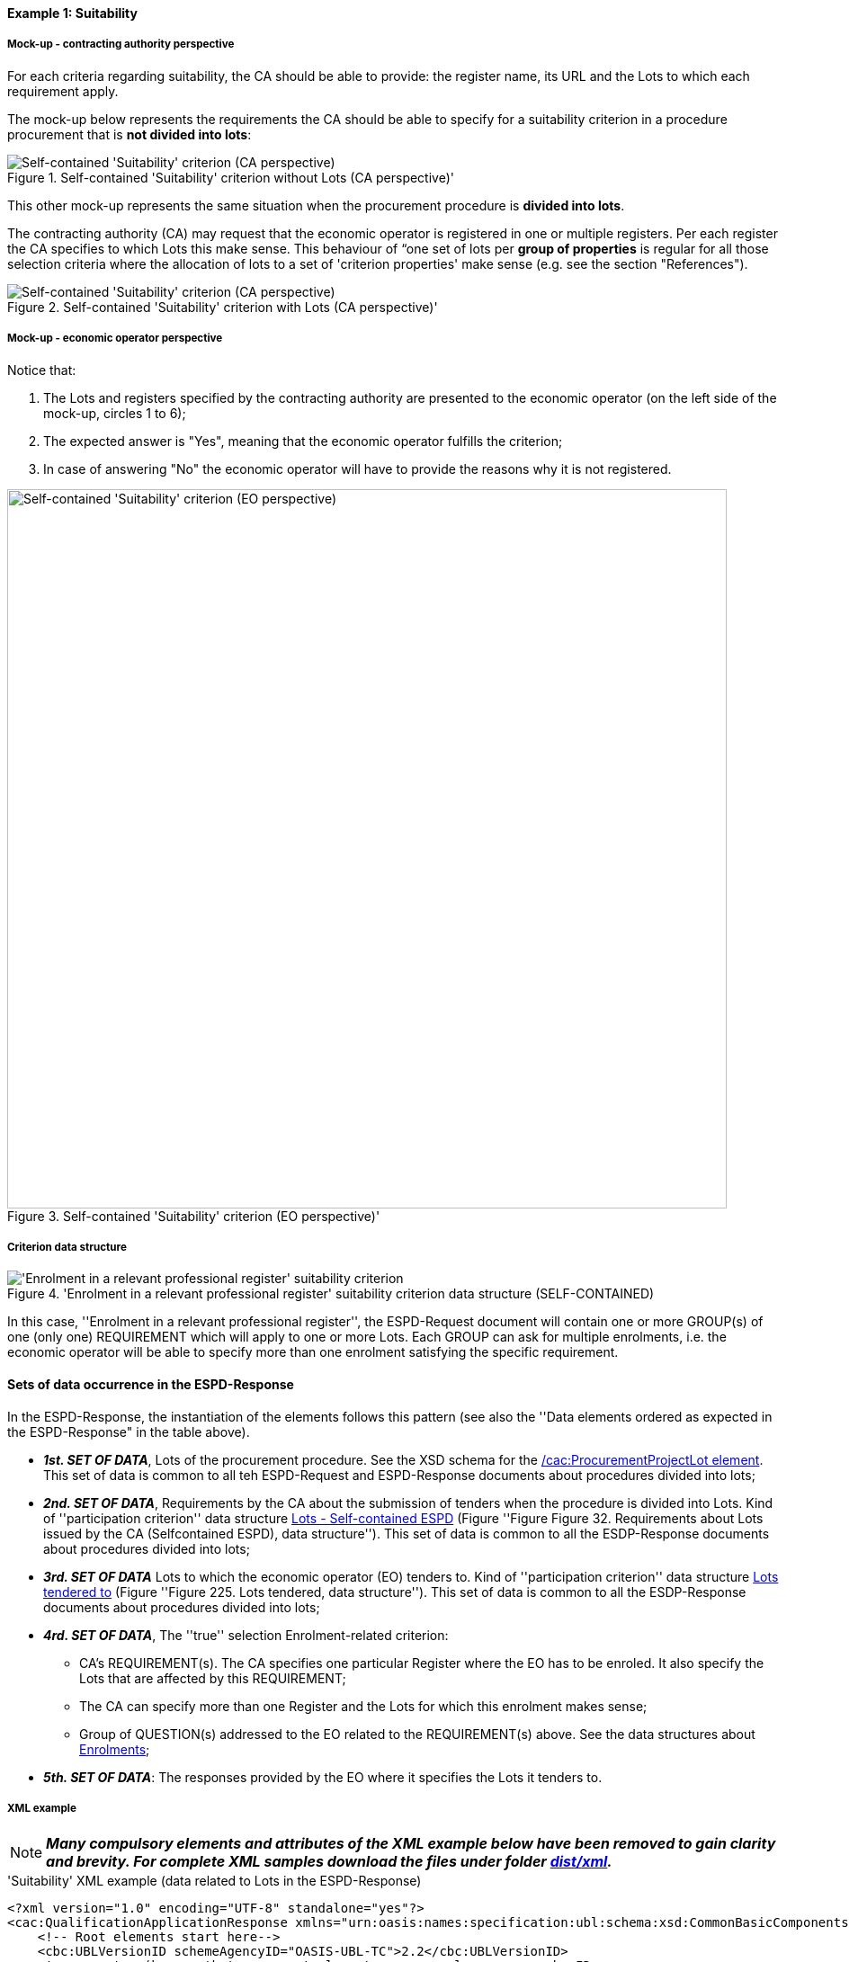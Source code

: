 
==== Example 1: Suitability

===== Mock-up - contracting authority perspective

For each criteria regarding suitability, the CA should be able to provide: the register name, its URL and the Lots to which each requirement apply.

The mock-up below represents the requirements the CA should be able to specify for a suitability criterion in a procedure procurement that is *not divided into lots*:

.Self-contained 'Suitability' criterion without Lots (CA perspective)'
image::Self-contained_Suitability_NOLOTS_CA_mockup.png[Self-contained 'Suitability' criterion (CA perspective), alt="Self-contained 'Suitability' criterion (CA perspective)", align="center"]

This other mock-up represents the same situation when the procurement procedure is *divided into lots*.

The contracting authority (CA) may request that the economic operator is registered in one or multiple registers. Per each register the CA specifies to which Lots this make sense. This behaviour of “one set of lots per *group of properties* is regular for all those selection criteria where the allocation of lots to a set of 'criterion properties' make sense (e.g. see the section "References").

.Self-contained 'Suitability' criterion with Lots (CA perspective)'
image::Self-contained_Suitability_LOTS_CA_mockup.png[Self-contained 'Suitability' criterion (CA perspective), alt="Self-contained 'Suitability' criterion (CA perspective)", align="center"]

===== Mock-up - economic operator perspective

Notice that:

. The Lots and registers specified by the contracting authority are presented to the economic operator (on the left side of the mock-up, circles 1 to 6);

. The expected answer is "Yes", meaning that the economic operator fulfills the criterion;

. In case of answering "No" the economic operator will have to provide the reasons why it is not registered.

.Self-contained 'Suitability' criterion (EO perspective)'
image::Self-contained_Suitability_LOTS_EO_mockup.png[Self-contained 'Suitability' criterion (EO perspective), alt="Self-contained 'Suitability' criterion (EO perspective)", width="800" align="center"]

===== Criterion data structure

.'Enrolment in a relevant professional register' suitability criterion data structure (SELF-CONTAINED)
image::Selfcontained_Suitability_Enrolment_Data_Structure.png['Enrolment in a relevant professional register' suitability criterion, alt="'Enrolment in a relevant professional register' suitability criterion",align="center"]

In this case, ''Enrolment in a relevant professional register'', the ESPD-Request
document will contain one or more GROUP(s) of one (only one) REQUIREMENT which will apply to one or more Lots. Each GROUP
can ask for multiple enrolments, i.e. the economic operator will be able to specify more than one enrolment satisfying
the specific requirement.

==== Sets of data occurrence in the ESPD-Response

In the ESPD-Response, the instantiation of the elements follows this pattern (see also the
''Data elements ordered as expected in the ESPD-Response" in the table above).

* *_1st. SET OF DATA_*, Lots of the procurement procedure. See the XSD schema for the link:#viii-2-espd-request-xsd-schema[/cac:ProcurementProjectLot element]. This set of data is common to all teh ESPD-Request and ESPD-Response documents about procedures divided into lots;
* *_2nd. SET OF DATA_*, Requirements by the CA about the submission of tenders when the procedure is divided into Lots.
Kind of ''participation criterion'' data structure link:l#iii-11-lots-self-contained-espd[Lots - Self-contained ESPD] (Figure ''Figure Figure 32. Requirements about Lots issued by the CA (Selfcontained ESPD), data structure'').
This set of data is common to all the ESDP-Response documents about procedures divided into lots;
* *_3rd. SET OF DATA_* Lots to which the economic operator (EO) tenders to. Kind of ''participation criterion'' data structure
link:#lots-economic-operator-perspective[Lots tendered to] (Figure ''Figure 225. Lots tendered, data structure'').
This set of data is common to all the ESDP-Response documents about procedures divided into lots;
* *_4rd. SET OF DATA_*, The ''true'' selection Enrolment-related criterion:
  ** CA's REQUIREMENT(s). The CA specifies one particular Register where the EO has to be enroled. It also specify the Lots
  that are affected by this REQUIREMENT;
  ** The CA can specify more than one Register and the Lots for which this enrolment makes sense;
  ** Group of QUESTION(s) addressed to the EO related to the REQUIREMENT(s) above. See the data structures about link:#data-structure-enrolments-self-contained[Enrolments];

* *_5th. SET OF DATA_*: The responses provided by the EO where it specifies the Lots it tenders to.

===== XML example

[NOTE]
====
*_Many compulsory elements and attributes of the XML example below have been removed to gain clarity and brevity. For
complete XML samples download the files under folder
link:https://github.com/ESPD/ESPD-EDM/tree/2.1.0/docs/src/main/asciidoc/dist/xml[dist/xml]._*

====

.'Suitability' XML example (data related to Lots in the ESPD-Response)
[source,xml]
----
<?xml version="1.0" encoding="UTF-8" standalone="yes"?>
<cac:QualificationApplicationResponse xmlns="urn:oasis:names:specification:ubl:schema:xsd:CommonBasicComponents-2" ... etc. -->
    <!-- Root elements start here-->
    <cbc:UBLVersionID schemeAgencyID="OASIS-UBL-TC">2.2</cbc:UBLVersionID>
    <!-- ... etc. (beware that some root elements are compulsory, e.g. cbc:ID -->
    <!-- Main aggregate components -->
    <cac:ContractingParty> ... </cac:ContractingParty>
    <cac:EconomicOperatorParty> ... </cac:EconomicOperatorParty>
    <cac:ProcurementProject>...</cac:ProcurementProject>
    <!-- Root elements end here -->

    <!-- *FIRST SET OF DATA RELATED TO LOTS!* -->
    <!-- In this example the CA informs that the Procurement Procedure is divided into three Lots -->
    <!-- Only the IDs are truly necessary, but the CA is free to provide any other additional data -->

    <cac:ProcurementProjectLot>
         <cbc:ID schemeAgencyID="EU-COM-GROW">Lot1</cbc:ID>
    </cac:ProcurementProjectLot>
    <cac:ProcurementProjectLot>
         <cbc:ID schemeAgencyID="EU-COM-GROW">Lot2</cbc:ID>
    </cac:ProcurementProjectLot>
    <cac:ProcurementProjectLot>
         <cbc:ID schemeAgencyID="EU-COM-GROW">Lot3</cbc:ID>
    </cac:ProcurementProjectLot>
    <cac:ProcurementProjectLot>
         <cbc:ID schemeAgencyID="EU-COM-GROW">Lot4</cbc:ID>
    </cac:ProcurementProjectLot>
    <cac:ProcurementProjectLot>
         <cbc:ID schemeAgencyID="EU-COM-GROW">Lot5</cbc:ID>
    </cac:ProcurementProjectLot>
    <cac:ProcurementProjectLot>
         <cbc:ID schemeAgencyID="EU-COM-GROW">Lot6</cbc:ID>
    </cac:ProcurementProjectLot>
    <cac:ProcurementProjectLot>
         <cbc:ID schemeAgencyID="EU-COM-GROW">Lot7</cbc:ID>
    </cac:ProcurementProjectLot>


    <!-- *2nd. SET OF DATA RELATED TO LOTS: CA's Requirements concerning the submission of tenders when a procedure is divided into Lots.
         This is currently modelled as a kind of 'participation' criterion, however UBL-2.2 has a specific different treatment of these information requirements (see the `cac:LotDistribution` element)
         This issue will be reviewed in future versions of the ESPD-EDM. For version 2.1 it is necessary to use this Criterion data structure.
        *Please do not use the UBL-2.2 `cac:LotDistribution` for the time being, as it does not catter for the specification of the type of submission as a code, which is required in the ESPD-EDM. *
        *Beware* that the data provided by the CA needs to be coherent, e.g. the Maximun number of lots that may be awarded to one tenderer
        (2 in this example) cannot be greater than the number of Lots into which this procedure is divided, nor than the value of the Maximum number of
        lots or with the code assigned to the field "Tenders may be submitted for" (LOT_ALL) in this case).
    -->

    <cac:TenderingCriterion>
        <cbc:ID schemeID="CriteriaTaxonomy" schemeAgencyID="EU-COM-GROW" schemeVersionID="2.1.0">6a21c421-5c1e-46f4-9762-116fbcd33097</cbc:ID>
        <cbc:CriterionTypeCode listID="CriteriaTypeCode" listAgencyID="EU-COM-GROW" listVersionID="2.1.0">CRITERION.OTHER.CA_DATA.LOTS_SUBMISSION</cbc:CriterionTypeCode>
        <cbc:Name>CA Lots</cbc:Name>
        <cbc:Description>Please take into account the following requirements regarding the lots of this procurement procedure:</cbc:Description>
        <cac:TenderingCriterionPropertyGroup>
            <cbc:ID schemeAgencyID="EU-COM-GROW" schemeVersionID="2.1.0">03cff8d1-4d22-4435-82fa-d6361af84be6</cbc:ID>
            <cbc:PropertyGroupTypeCode listID="PropertyGroupType" listAgencyID="EU-COM-GROW" listVersionID="2.1.0">ON*</cbc:PropertyGroupTypeCode>
            <cac:TenderingCriterionProperty>
                <cbc:ID schemeID="CriteriaTaxonomy" schemeAgencyID="EU-COM-GROW" schemeVersionID="2.1.0">f8804fa9-81b7-4f3a-a500-d9e49a4f1efe</cbc:ID>
                <cbc:Description>Tenders may be submitted for</cbc:Description>
                <cbc:TypeCode listID="CriterionElementType" listAgencyID="EU-COM-GROW" listVersionID="2.1.0">REQUIREMENT</cbc:TypeCode>
                <cbc:ValueDataTypeCode listID="ResponseDataType" listAgencyID="EU-COM-GROW" listVersionID="2.1.0">CODE</cbc:ValueDataTypeCode>
                <cbc:ExpectedCode listID="BidType" listAgencyID="EU-COM-GROW" listVersionID="1.0">LOT_ALL</cbc:ExpectedCode>
            </cac:TenderingCriterionProperty>
            <cac:TenderingCriterionProperty>
                <cbc:ID schemeID="CriteriaTaxonomy" schemeAgencyID="EU-COM-GROW" schemeVersionID="2.1.0">3191b16a-37d5-48c5-88b1-8012639d24a4</cbc:ID>
                <cbc:Description>Maximum number of lots</cbc:Description>
                <cbc:TypeCode listID="CriterionElementType" listAgencyID="EU-COM-GROW" listVersionID="2.1.0">REQUIREMENT</cbc:TypeCode>
                <cbc:ValueDataTypeCode listID="ResponseDataType" listAgencyID="EU-COM-GROW" listVersionID="2.1.0">QUANTITY_INTEGER</cbc:ValueDataTypeCode>
                <cbc:ExpectedValueNumeric>7</cbc:ExpectedValueNumeric>
            </cac:TenderingCriterionProperty>
            <cac:TenderingCriterionProperty>
                <cbc:ID schemeID="CriteriaTaxonomy" schemeAgencyID="EU-COM-GROW" schemeVersionID="2.1.0">2a11f2ef-3fa8-460f-9cb9-869af94926be</cbc:ID>
                <cbc:Description>Maximum number of lots that may be awarded to one tenderer</cbc:Description>
                <cbc:TypeCode listID="CriterionElementType" listAgencyID="EU-COM-GROW" listVersionID="2.1.0">REQUIREMENT</cbc:TypeCode>
                <cbc:ValueDataTypeCode listID="ResponseDataType" listAgencyID="EU-COM-GROW" listVersionID="2.1.0">QUANTITY_INTEGER</cbc:ValueDataTypeCode>
                <cbc:ExpectedValueNumeric>2</cbc:ExpectedValueNumeric>
            </cac:TenderingCriterionProperty>
        </cac:TenderingCriterionPropertyGroup>
    </cac:TenderingCriterion>

       <!-- *3rd. SET OF DATA RELATED TO LOTS: Lots to which the EO tenders to.*
           The next criterion data structure is not a 'true' Criterion. It is used by the Economic Operator to specify to which Lots it tenders to.
           In this example, the EO tenders to two lots, Lot1 and Lot3 (see the EO responses to complete the understanding of this. Thus, the first QUESTION
           (identified as a71cad4a-3b01-4dcb-9589-fc581cd25b13) will be used by a cac:TenderingCriterionResponse containing a "collection" of two cac:ResponseValues
           connected to the QUESTION via its identifier (i.e., the cac:TenderingCriterionResponse/cbc:ValidatedCriterionPropertyID value will be 'a71cad4a-3b01-4dcb-9589-fc581cd25b13').
       -->

       <cac:TenderingCriterion>
           <cbc:ID schemeID="CriteriaTaxonomy" schemeAgencyID="EU-COM-GROW" schemeVersionID="2.1.0">8b9700b7-b13c-41e6-a220-6bbf8d5fab31</cbc:ID>
           <cbc:CriterionTypeCode listID="CriteriaTypeCode" listAgencyID="EU-COM-GROW" listVersionID="2.1.0">CRITERION.OTHER.EO_DATA.LOTS_TENDERED</cbc:CriterionTypeCode>
           <cbc:Name>Lots the EO tenders to</cbc:Name>
           <cbc:Description>Where applicable, indication of the lot(s) for which the economic operator wishes to tender</cbc:Description>
           <cac:TenderingCriterionPropertyGroup>
               <cbc:ID schemeAgencyID="EU-COM-GROW" schemeVersionID="2.1.0">289f39b3-2a15-421a-8050-a29858031f35</cbc:ID>
               <cbc:PropertyGroupTypeCode listID="PropertyGroupType" listAgencyID="EU-COM-GROW" listVersionID="2.1.0">ON*</cbc:PropertyGroupTypeCode>
                <cac:TenderingCriterionProperty>
                   <cbc:ID schemeID="CriteriaTaxonomy" schemeAgencyID="EU-COM-GROW" schemeVersionID="2.1.0">a71cad4a-3b01-4dcb-9589-fc581cd25b13</cbc:ID>
                   <cbc:Description>Lot Ids</cbc:Description>
                   <cbc:TypeCode listID="CriterionElementType" listAgencyID="EU-COM-GROW" listVersionID="2.1.0">QUESTION</cbc:TypeCode>
                   <!--
                       The semantisation of the identifier as "LOT_IDENTIFIER" can be used by software applications to expect a collection of identifiers of Lots,
                       i.e. several `cac:ResponseValue` linked to this QUESTION identifier (in this case to the UUID a71cad4a-3b01-4dcb-9589-fc581cd25b13).
                   -->
                   <cbc:ValueDataTypeCode listID="ResponseDataType" listAgencyID="EU-COM-GROW" listVersionID="2.1.0">LOT_IDENTIFIER</cbc:ValueDataTypeCode>
               </cac:TenderingCriterionProperty>
           </cac:TenderingCriterionPropertyGroup>
           <cac:TenderingCriterionPropertyGroup>
               <cbc:ID schemeAgencyID="EU-COM-GROW" schemeVersionID="2.1.0">7458d42a-e581-4640-9283-34ceb3ad4345</cbc:ID>
               <cbc:PropertyGroupTypeCode listID="PropertyGroupType" listAgencyID="EU-COM-GROW" listVersionID="2.1.0">ON*</cbc:PropertyGroupTypeCode>
               <cac:TenderingCriterionProperty>
                   <cbc:ID schemeID="CriteriaTaxonomy" schemeAgencyID="EU-COM-GROW" schemeVersionID="2.1.0">954b1d3a-46c1-4d5f-8047-fd285443c6c0</cbc:ID>
                   <cbc:Description>Is this information available electronically?</cbc:Description>
                   <cbc:TypeCode listID="CriterionElementType" listAgencyID="EU-COM-GROW" listVersionID="2.1.0">QUESTION</cbc:TypeCode>
                   <cbc:ValueDataTypeCode listID="ResponseDataType" listAgencyID="EU-COM-GROW" listVersionID="2.1.0">INDICATOR</cbc:ValueDataTypeCode>
               </cac:TenderingCriterionProperty>

               <cac:SubsidiaryTenderingCriterionPropertyGroup>
                   <cbc:ID schemeAgencyID="EU-COM-GROW" schemeVersionID="2.1.0">41dd2e9b-1bfd-44c7-93ee-56bd74a4334b</cbc:ID>
                   <cbc:PropertyGroupTypeCode listID="PropertyGroupType" listAgencyID="EU-COM-GROW" listVersionID="2.1.0">ONTRUE</cbc:PropertyGroupTypeCode>
                   <cac:TenderingCriterionProperty>
                       <cbc:ID schemeID="CriteriaTaxonomy" schemeAgencyID="EU-COM-GROW" schemeVersionID="2.1.0">3b1af1a3-14e8-4b26-8d2e-355a8189fcf2</cbc:ID>
                       <cbc:Description>Evidence supplied</cbc:Description>
                       <cbc:TypeCode listID="CriterionElementType" listAgencyID="EU-COM-GROW" listVersionID="2.1.0">QUESTION</cbc:TypeCode>
                       <cbc:ValueDataTypeCode listID="ResponseDataType" listAgencyID="EU-COM-GROW" listVersionID="2.1.0">EVIDENCE_IDENTIFIER</cbc:ValueDataTypeCode>
                   </cac:TenderingCriterionProperty>
               </cac:SubsidiaryTenderingCriterionPropertyGroup>
           </cac:TenderingCriterionPropertyGroup>
       </cac:TenderingCriterion>


    <!-- *4th. SET OF DATA RELATED TO LOTS: The ''true'' Selection Criterion. * -->
    <!-- List of Lots affected by one criterion GROUP of REQUIREMENT(s), i.e. the REQUIREMENT(s) related to one Register plus these particular REQUIREMENTs and QUESTIONs -->
    <!-- In this example only two Registers (REQUIREMENTs) are mentioned, the first one affects Lots 1, 2, 4 and 5. The second one affects Lots 3,6 and 7 -->
    <!-- The responses of the EO will be coherent with these REQUIREMENTs. -->

    <cac::TenderingCriterion>
        <cbc:ID schemeID="CriteriaTaxonomy" schemeAgencyID="EU-COM-GROW" schemeVersionID="2.0.2">6ee55a59-6adb-4c3a-b89f-e62a7ad7be7f</cbc:ID>
        <cbc:CriterionTypeCode listID="CriteriaTypeCode" listAgencyID="EU-COM-GROW" listVersionID="2.0.2">CRITERION.SELECTION.SUITABILITY.PROFESSIONAL_REGISTER_ENROLMENT</cbc:CriterionTypeCode>
        <cbc:Name>Enrolment in a relevant professional register</cbc:Name>
        <cbc:Description>It is enrolled in relevant professional registers ...</cbc:Description>
        <cac::Legislation> ... </cac::Legislation>
        <cac::TenderingCriterionPropertyGroup>
            <cac::TenderingCriterionProperty> <Description>Lots the requirement apply to</Description><!-- ... etc. --> </cac::TenderingCriterionProperty>
            <!-- This will be used for Lot1 -->
            <cac::TenderingCriterionProperty>
                <cbc:ID schemeID="CriteriaTaxonomy" schemeAgencyID="EU-COM-GROW" schemeVersionID="2.0.2">47d211d9-e933-4d93-b4d7-f45d46a6e83e</cbc:ID>
                <cbc:Description>Lot ID</cbc:Description>
                <cbc:TypeCode listID="CriterionElementType" listAgencyID="EU-COM-GROW" listVersionID="2.0.2">REQUIREMENT</cbc:TypeCode>
                <cbc:ValueDataTypeCode listID="ResponseDataType" listAgencyID="EU-COM-GROW" listVersionID="2.0.2">LOT_IDENTIFIER</cbc:ValueDataTypeCode>
                <cbc:ExpectedID schemeAgencyID="EU-COM-GROW">Lot1</cbc:ExpectedID>
            </cac::TenderingCriterionProperty>
            <!-- This will be used for Lot2 -->
            <cac::TenderingCriterionProperty>
                <cbc:ID schemeID="CriteriaTaxonomy" schemeAgencyID="EU-COM-GROW" schemeVersionID="2.0.2">47d211d9-e933-4d93-b4d7-f45d46a6e83e</cbc:ID>
                <cbc:Description>LotIDs</cbc:Description>
                <cbc:TypeCode listID="CriterionElementType" listAgencyID="EU-COM-GROW" listVersionID="2.0.2">REQUIREMENT</cbc:TypeCode>
                <cbc:ValueDataTypeCode listID="ResponseDataType" listAgencyID="EU-COM-GROW" listVersionID="2.0.2">LOT_IDENTIFIER</cbc:ValueDataTypeCode>
                <cbc:ExpectedID schemeAgencyID="EU-COM-GROW">Lot2</cbc:ExpectedID>
            </cac::TenderingCriterionProperty>
            <!-- This will be used for Lot4 -->
            <cac::TenderingCriterionProperty>
                <cbc:ID schemeID="CriteriaTaxonomy" schemeAgencyID="EU-COM-GROW" schemeVersionID="2.0.2">6f7c51c2-c2ac-47f2-9c7d-af9be815404a</cbc:ID>
                <cbc:Description>LotIDs</cbc:Description>
                <cbc:TypeCode listID="CriterionElementType" listAgencyID="EU-COM-GROW" listVersionID="2.0.2">REQUIREMENT</cbc:TypeCode>
                <cbc:ValueDataTypeCode listID="ResponseDataType" listAgencyID="EU-COM-GROW" listVersionID="2.0.2">LOT_IDENTIFIER</cbc:ValueDataTypeCode>
                <cbc:ExpectedID schemeAgencyID="EU-COM-GROW">Lot4</cbc:ExpectedID>
            </cac::TenderingCriterionProperty>
            <!-- This will be used for Lot5 -->
            <cac::TenderingCriterionProperty>
                <cbc:ID schemeID="CriteriaTaxonomy" schemeAgencyID="EU-COM-GROW" schemeVersionID="2.0.2">69433c3f-0277-4a8d-a41e-3aeb8ac6257a</cbc:ID>
                <cbc:Description>LotIDs</cbc:Description>
                <cbc:TypeCode listID="CriterionElementType" listAgencyID="EU-COM-GROW" listVersionID="2.0.2">REQUIREMENT</cbc:TypeCode>
                <cbc:ValueDataTypeCode listID="ResponseDataType" listAgencyID="EU-COM-GROW" listVersionID="2.0.2">LOT_IDENTIFIER</cbc:ValueDataTypeCode>
                <cbc:ExpectedID schemeAgencyID="EU-COM-GROW">Lot5</cbc:ExpectedID>
            </cac::TenderingCriterionProperty>
            <!-- Begining of data about REQUIREMENT 1 (specification of the name and URL of the Register by the CA) -->
            <cac::SubsidiaryTenderingCriterionPropertyGroup>
                <cbc:ID schemeAgencyID="EU-COM-GROW" schemeVersionID="2.0.2">3aacb82e-afba-440c-b64e-1834007965a2</cbc:ID>
                <cbc:PropertyGroupTypeCode listID="PropertyGroupType" listAgencyID="EU-COM-GROW" listVersionID="2.0.2">ON*</cbc:PropertyGroupTypeCode>
                <cac::TenderingCriterionProperty>
                    <cbc:ID schemeID="CriteriaTaxonomy" schemeAgencyID="EU-COM-GROW" schemeVersionID="2.0.2">624bb66e-ba57-423f-bd08-557342ed8a07</cbc:ID>
                    <cbc:Description>Register name</cbc:Description>
                    <cbc:TypeCode listID="CriterionElementType" listAgencyID="EU-COM-GROW" listVersionID="2.0.2">REQUIREMENT</cbc:TypeCode>
                    <cbc:ValueDataTypeCode listID="ResponseDataType" listAgencyID="EU-COM-GROW" listVersionID="2.0.2">DESCRIPTION</cbc:ValueDataTypeCode>
                        <cbc:ExpectedDescription>THE OFFICIAL LIST OF GAS ENGINEERS</cbc:ExpectedDescription>
                </cac::TenderingCriterionProperty>
                <cac::TenderingCriterionProperty>
                    <cbc:ID schemeID="CriteriaTaxonomy" schemeAgencyID="EU-COM-GROW" schemeVersionID="2.0.2">bd265803-ebb0-46c0-8acd-8d99c245df34</cbc:ID>
                    <cbc:Description>URL</cbc:Description>
                    <cbc:TypeCode listID="CriterionElementType" listAgencyID="EU-COM-GROW" listVersionID="2.0.2">REQUIREMENT</cbc:TypeCode>
                    <cbc:ValueDataTypeCode listID="ResponseDataType" listAgencyID="EU-COM-GROW" listVersionID="2.0.2">URL</cbc:ValueDataTypeCode>
                    <cbc:ExpectedID schemeID="URI" schemeAgencyID="EU-COM-GROW">https://www.gassaferister.co.uk</cbc:ExpectedID>
                </cac::TenderingCriterionProperty>
            </cac::SubsidiaryTenderingCriterionPropertyGroup>

            <!-- QUESTIONS for REQUIREMENT 1 affecting Lots 1, 2, 4, 5 would follow -->
            <!-- ...etc. -->

        </cac:TenderingCriterionPropertyGroup>

        <cac::TenderingCriterionPropertyGroup>
            <cac::TenderingCriterionProperty> <Description>Lots the requirement apply to</Description><!-- ... etc. --> </cac::TenderingCriterionProperty>
            <!-- This will be used for Lot3 -->
            <cac::TenderingCriterionProperty>
                <cbc:ID schemeID="CriteriaTaxonomy" schemeAgencyID="EU-COM-GROW" schemeVersionID="2.0.2">d01bc240-0fd2-426c-986c-123cbb7164d8</cbc:ID>
                <cbc:Description>Lot ID</cbc:Description>
                <cbc:TypeCode listID="CriterionElementType" listAgencyID="EU-COM-GROW" listVersionID="2.0.2">REQUIREMENT</cbc:TypeCode>
                <cbc:ValueDataTypeCode listID="ResponseDataType" listAgencyID="EU-COM-GROW" listVersionID="2.0.2">LOT_IDENTIFIER</cbc:ValueDataTypeCode>
                <cbc:ExpectedID schemeAgencyID="EU-COM-GROW">Lot1</cbc:ExpectedID>
            </cac::TenderingCriterionProperty>
            <!-- This will be used for Lot6 -->
            <cac::TenderingCriterionProperty>
                <cbc:ID schemeID="CriteriaTaxonomy" schemeAgencyID="EU-COM-GROW" schemeVersionID="2.0.2">47d211d9-e933-4d93-b4d7-f45d46a6e83e</cbc:ID>
                <cbc:Description>LotIDs</cbc:Description>
                <cbc:TypeCode listID="CriterionElementType" listAgencyID="EU-COM-GROW" listVersionID="2.0.2">REQUIREMENT</cbc:TypeCode>
                <cbc:ValueDataTypeCode listID="ResponseDataType" listAgencyID="EU-COM-GROW" listVersionID="2.0.2">LOT_IDENTIFIER</cbc:ValueDataTypeCode>
                <cbc:ExpectedID schemeAgencyID="EU-COM-GROW">Lot3</cbc:ExpectedID>
            </cac::TenderingCriterionProperty>
            <!-- This will be used for Lot7 -->
            <cac::TenderingCriterionProperty>
                <cbc:ID schemeID="CriteriaTaxonomy" schemeAgencyID="EU-COM-GROW" schemeVersionID="2.0.2">47d211d9-e933-4d93-b4d7-f45d46a6e83e</cbc:ID>
                <cbc:Description>LotIDs</cbc:Description>
                <cbc:TypeCode listID="CriterionElementType" listAgencyID="EU-COM-GROW" listVersionID="2.0.2">REQUIREMENT</cbc:TypeCode>
                <cbc:ValueDataTypeCode listID="ResponseDataType" listAgencyID="EU-COM-GROW" listVersionID="2.0.2">LOT_IDENTIFIER</cbc:ValueDataTypeCode>
                <cbc:ExpectedID schemeAgencyID="EU-COM-GROW">Lot3</cbc:ExpectedID>
            </cac::TenderingCriterionProperty>
            <cac::SubsidiaryTenderingCriterionPropertyGroup>
                <cbc:ID schemeAgencyID="EU-COM-GROW" schemeVersionID="2.0.2">3aacb82e-afba-440c-b64e-1834007965a2</cbc:ID>
                <cbc:PropertyGroupTypeCode listID="PropertyGroupType" listAgencyID="EU-COM-GROW" listVersionID="2.0.2">ON*</cbc:PropertyGroupTypeCode>
                <cac::TenderingCriterionProperty>
                    <cbc:ID schemeID="CriteriaTaxonomy" schemeAgencyID="EU-COM-GROW" schemeVersionID="2.0.2">60c1a374-f383-450d-a4f6-484ca8a1ca58</cbc:ID>
                    <cbc:Description>Register name</cbc:Description>
                    <cbc:TypeCode listID="CriterionElementType" listAgencyID="EU-COM-GROW" listVersionID="2.0.2">REQUIREMENT</cbc:TypeCode>
                    <cbc:ValueDataTypeCode listID="ResponseDataType" listAgencyID="EU-COM-GROW" listVersionID="2.0.2">DESCRIPTION</cbc:ValueDataTypeCode>
                        <cbc:ExpectedDescription>AUTOMOTIVE PROFESSIONALS</cbc:ExpectedDescription>
                </cac::TenderingCriterionProperty>
                <cac::TenderingCriterionProperty>
                    <cbc:ID schemeID="CriteriaTaxonomy" schemeAgencyID="EU-COM-GROW" schemeVersionID="2.0.2">bd265803-ebb0-46c0-8acd-8d99c245df34</cbc:ID>
                    <cbc:Description>URL</cbc:Description>
                    <cbc:TypeCode listID="CriterionElementType" listAgencyID="EU-COM-GROW" listVersionID="2.0.2">REQUIREMENT</cbc:TypeCode>
                    <cbc:ValueDataTypeCode listID="ResponseDataType" listAgencyID="EU-COM-GROW" listVersionID="2.0.2">URL</cbc:ValueDataTypeCode>
                    <cbc:ExpectedID schemeID="URI" schemeAgencyID="EU-COM-GROW">https://www.imiregister.co.uk</cbc:ExpectedID>
                </cac::TenderingCriterionProperty>
            </cac::SubsidiaryTenderingCriterionPropertyGroup>

             <!-- QUESTIONs linked to REQUIREMENT 2 and Lots 3, 6 and 7 would follow -->
             <!-- ... etc. -->
        </cac:TenderingCriterionPropertyGroup>

    </cac::TenderingCriterion>

    <!-- The rest of criteria of this ESPD-Response document will go here -->

    <!-- EO's responses start here -->

    <!-- *5th. SET OF DATA RELATED TO LOTS:
        Actual responses provided by the economic operator (EO) to specify that it tenders to Lot1 and Lot3.*

        The following Response below contains a ''collection'' of two values, each one identifying the Lots to which
        the Economic Operator tenders to. Notice that the `` cbc:ValidatedCriterionPropertyID` is the reference to
        the QUESTION Identifier value (UUID a71cad4a-3b01-4dcb-9589-fc581cd25b13) where the CA asks for this list of
        Lots in the ESPD-Request document (remember that the ESPD-EDM specification strongly emphasises that the
        whole criterion data structure is to be replicated also in the ESPD-Response document).
    -->

    <cac:TenderingCriterionResponse>
        <cbc:ID schemeID="ISO/IEC 9834-8:2008 - 4UUID" schemeAgencyID="EU-COM-GROW" schemeVersionID="2.1.0">f51c892a-9ee3-4109-a9d2-bf8a8a7458cd</cbc:ID>
        <cbc:ValidatedCriterionPropertyID schemeID="CriteriaTaxonomy" schemeAgencyID="EU-COM-GROW" schemeVersionID="2.1.0">a71cad4a-3b01-4dcb-9589-fc581cd25b13</cbc:ValidatedCriterionPropertyID>
        <cac:ResponseValue>
            <cbc:ID schemeID="ISO/IEC 9834-8:2008 - 4UUID" schemeAgencyID="EU-COM-GROW" schemeVersionID="2.1.0">ffa35284-8812-408b-a8fb-a74024d973fd</cbc:ID>
            <cbc:ResponseID schemeAgencyID="EU-COM-GROW">Lot1</cbc:ResponseID>
        </cac:ResponseValue>
        <cac:ResponseValue>
            <cbc:ID schemeID="ISO/IEC 9834-8:2008 - 4UUID" schemeAgencyID="EU-COM-GROW" schemeVersionID="2.1.0">817cfcff-8610-4a4b-8b71-97705e124ffd</cbc:ID>
            <cbc:ResponseID schemeAgencyID="EU-COM-GROW">Lot3</cbc:ResponseID>
        </cac:ResponseValue>
    </cac:TenderingCriterionResponse>

    <!-- The rest of responses would 1) state whether this EO fulfills the REQUIREMENT or not (registering in the Register provided by the CA) and 2) if not, the reasons -->
    <!-- Other responses to QUESTIONs contained in other Criteria would follow below. -->

</cac:QualificationApplicationResponse>
----
